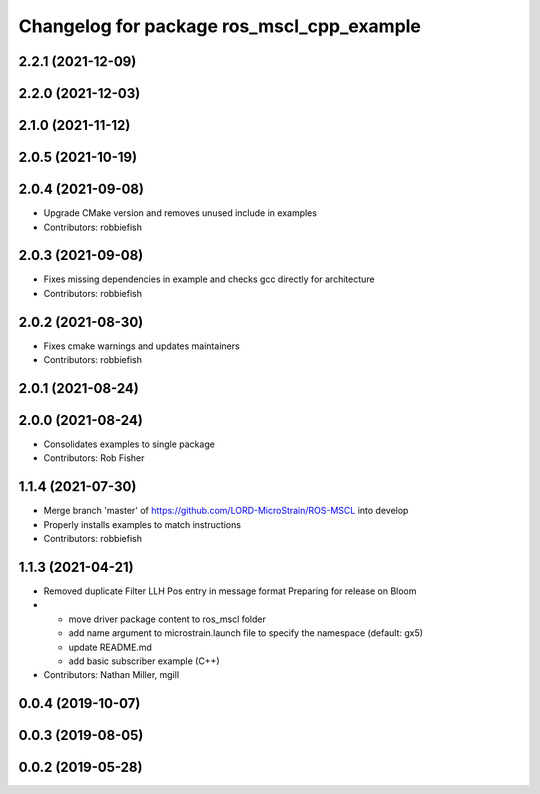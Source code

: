 ^^^^^^^^^^^^^^^^^^^^^^^^^^^^^^^^^^^^^^^^^^
Changelog for package ros_mscl_cpp_example
^^^^^^^^^^^^^^^^^^^^^^^^^^^^^^^^^^^^^^^^^^

2.2.1 (2021-12-09)
------------------

2.2.0 (2021-12-03)
------------------

2.1.0 (2021-11-12)
------------------

2.0.5 (2021-10-19)
------------------

2.0.4 (2021-09-08)
------------------
* Upgrade CMake version and removes unused include in examples
* Contributors: robbiefish

2.0.3 (2021-09-08)
------------------
* Fixes missing dependencies in example and checks gcc directly for architecture
* Contributors: robbiefish

2.0.2 (2021-08-30)
------------------
* Fixes cmake warnings and updates maintainers
* Contributors: robbiefish

2.0.1 (2021-08-24)
------------------

2.0.0 (2021-08-24)
------------------
* Consolidates examples to single package
* Contributors: Rob Fisher

1.1.4 (2021-07-30)
------------------
* Merge branch 'master' of https://github.com/LORD-MicroStrain/ROS-MSCL into develop
* Properly installs examples to match instructions
* Contributors: robbiefish

1.1.3 (2021-04-21)
------------------
* Removed duplicate Filter LLH Pos entry in message format
  Preparing for release on Bloom
* * move driver package content to ros_mscl folder
  * add name argument to microstrain.launch file to specify the namespace (default: gx5)
  * update README.md
  * add basic subscriber example (C++)
* Contributors: Nathan Miller, mgill

0.0.4 (2019-10-07)
------------------

0.0.3 (2019-08-05)
------------------

0.0.2 (2019-05-28)
------------------

